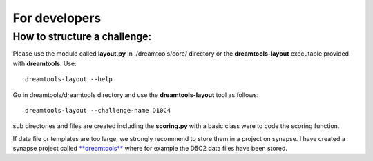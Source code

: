 For developers
===================



How to structure a challenge:
-------------------------------

Please use the module called **layout.py** in ./dreamtools/core/ directory or the **dreamtools-layout** executable provided with **dreamtools**. Use::

    dreamtools-layout --help

Go in dreamtools/dreamtools directory and use the **dreamtools-layout** tool as follows::

    dreamtools-layout --challenge-name D10C4
    
sub directories and files are created including the **scoring.py** with a basic class were to code the
scoring function.


If data file or templates are too large, we strongly recommend to store them in a project on synapse.
I have created a synapse project called `**dreamtools** <https://www.synapse.org/#!Synapse:syn4483180>`_
where for example the D5C2 data files have been stored.



